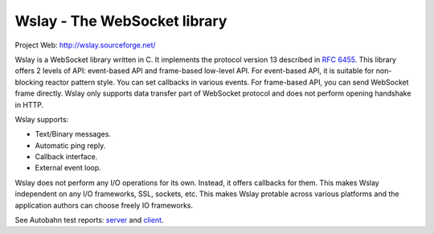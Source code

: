 Wslay - The WebSocket library
=============================

Project Web: http://wslay.sourceforge.net/

Wslay is a WebSocket library written in C.
It implements the protocol version 13 described in
`RFC 6455 <http://tools.ietf.org/html/rfc6455>`_.
This library offers 2 levels of API:
event-based API and frame-based low-level API. For event-based API, it
is suitable for non-blocking reactor pattern style. You can set
callbacks in various events. For frame-based API, you can send
WebSocket frame directly. Wslay only supports data transfer part of
WebSocket protocol and does not perform opening handshake in HTTP.

Wslay supports:

* Text/Binary messages.
* Automatic ping reply.
* Callback interface.
* External event loop.

Wslay does not perform any I/O operations for its own. Instead, it
offers callbacks for them. This makes Wslay independent on any I/O
frameworks, SSL, sockets, etc.  This makes Wslay protable across
various platforms and the application authors can choose freely IO
frameworks.

See Autobahn test reports:
`server <http://wslay.sourceforge.net/autobahn/reports/servers/index.html>`_
and
`client <http://wslay.sourceforge.net/autobahn/reports/clients/index.html>`_.
